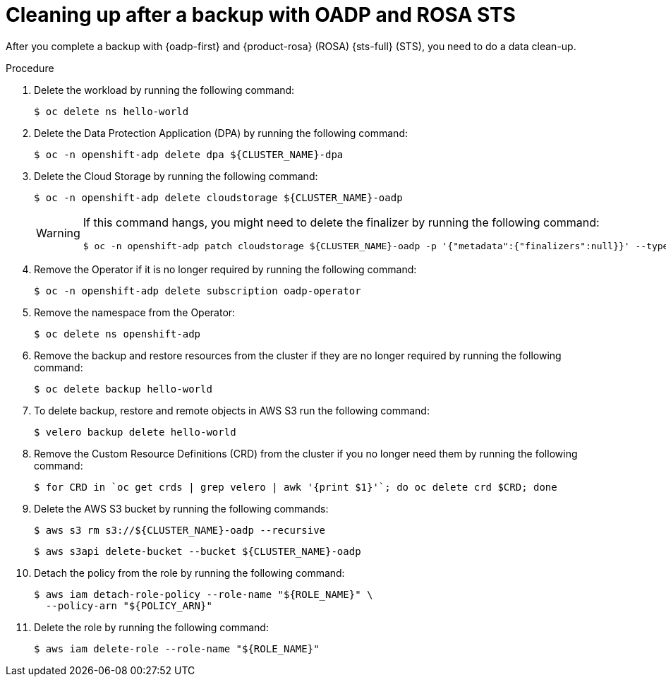 // Module included in the following assemblies:
//
// * rosa_backing_up_and_restoring_applications/backing-up-applications.adoc

:_mod-docs-content-type: PROCEDURE
[id="cleanup-a-backup-oadp-rosa-sts_{context}"]
= Cleaning up after a backup with OADP and ROSA STS

After you complete a backup with {oadp-first} and {product-rosa} (ROSA) {sts-full} (STS), you need to do a data clean-up.

.Procedure

. Delete the workload by running the following command:
+
[source,bash]
----
$ oc delete ns hello-world
----
. Delete the Data Protection Application (DPA) by running the following command:
+
[source,bash]
----
$ oc -n openshift-adp delete dpa ${CLUSTER_NAME}-dpa
----
. Delete the Cloud Storage by running the following command:
+
[source,bash]
----
$ oc -n openshift-adp delete cloudstorage ${CLUSTER_NAME}-oadp
----
+
[WARNING]
====
If this command hangs, you might need to delete the finalizer by running the following command:
[source,bash]
----
$ oc -n openshift-adp patch cloudstorage ${CLUSTER_NAME}-oadp -p '{"metadata":{"finalizers":null}}' --type=merge
----
====
. Remove the Operator if it is no longer required by running the following command:
+
[source,bash]
----
$ oc -n openshift-adp delete subscription oadp-operator
----
. Remove the namespace from the Operator:
+
[source,bash]
----
$ oc delete ns openshift-adp
----

. Remove the backup and restore resources from the cluster if they are no longer required by running the following command:

+
[source,bash]
----
$ oc delete backup hello-world
----
+
. To delete backup, restore and remote objects in AWS S3 run the following command:
+
[source,bash]
----
$ velero backup delete hello-world
----
. Remove the Custom Resource Definitions (CRD) from the cluster if you no longer need them by running the following command:
+
[source,bash]
----
$ for CRD in `oc get crds | grep velero | awk '{print $1}'`; do oc delete crd $CRD; done
----
. Delete the AWS S3 bucket by running the following commands:
+
[source,bash]
----
$ aws s3 rm s3://${CLUSTER_NAME}-oadp --recursive
----
+
[source,bash]
----
$ aws s3api delete-bucket --bucket ${CLUSTER_NAME}-oadp
----
. Detach the policy from the role by running the following command:
+
[source,bash]
----
$ aws iam detach-role-policy --role-name "${ROLE_NAME}" \
  --policy-arn "${POLICY_ARN}"
----
. Delete the role by running the following command:
+
[source,bash]
----
$ aws iam delete-role --role-name "${ROLE_NAME}"
----
